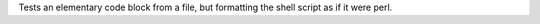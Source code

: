 Tests an elementary code block from a file, but formatting the shell
script as if it were perl.

.. code_block:: perl
   :file: foo.sh
